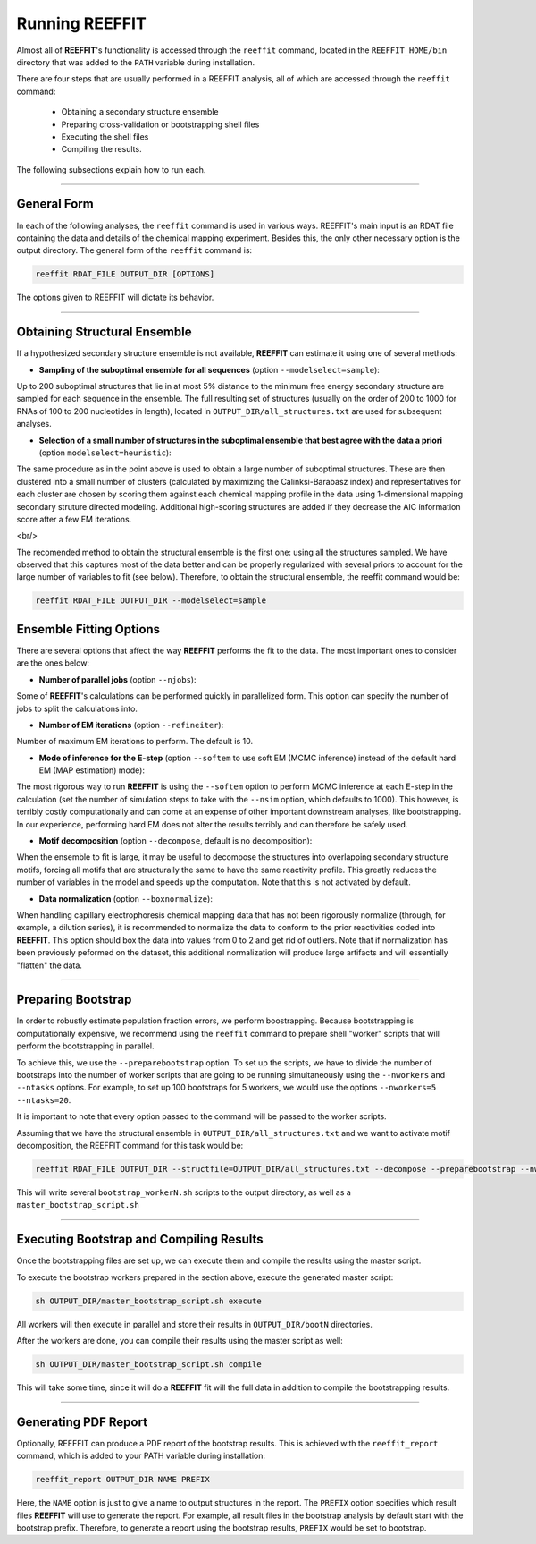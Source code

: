 Running REEFFIT
===================================

Almost all of **REEFFIT**'s functionality is accessed through the ``reeffit`` command, located in the ``REEFFIT_HOME/bin`` directory that was added to the ``PATH`` variable during installation.

There are four steps that are usually performed in a REEFFIT analysis, all of which are accessed through the ``reeffit`` command: 

    * Obtaining a secondary structure ensemble

    * Preparing cross-validation or bootstrapping shell files

    * Executing the shell files

    * Compiling the results.

The following subsections explain how to run each.

------------------

General Form
--------------------------------------------------------

In each of the following analyses, the ``reeffit`` command is used in various ways. REEFFIT's main input is an RDAT file containing the data and details of the chemical mapping experiment. 
Besides this, the only other necessary option is the output directory. The general form of the ``reeffit`` command is:

.. code-block:: bash

    reeffit RDAT_FILE OUTPUT_DIR [OPTIONS]

The options given to REEFFIT will dictate its behavior.

------------------

Obtaining Structural Ensemble
--------------------------------------------------------

If a hypothesized secondary structure ensemble is not available, **REEFFIT** can estimate it using one of several methods:

* **Sampling of the suboptimal ensemble for all sequences** (option ``--modelselect=sample``): 

Up to 200 suboptimal structures that lie in at most 5% distance to the minimum free energy secondary structure are sampled for each sequence in the ensemble. The full resulting set of structures (usually on the order of 200 to 1000 for RNAs of 100 to 200 nucleotides in length), located in ``OUTPUT_DIR/all_structures.txt`` are used for subsequent analyses.

* **Selection of a small number of structures in the suboptimal ensemble that best agree with the data a priori** (option ``modelselect=heuristic``): 

The same procedure as in the point above is used to obtain a large number of suboptimal structures. These are then clustered into a small number of clusters (calculated by maximizing the Calinksi-Barabasz index) and representatives for each cluster are chosen by scoring them against each chemical mapping profile in the data using 1-dimensional mapping secondary struture directed modeling. Additional high-scoring structures are added if they decrease the AIC information score after a few EM iterations.

<br/>

The recomended method to obtain the structural ensemble is the first one: using all the structures sampled. We have observed that this captures most of the data better and can be properly regularized with several priors to account for the large number of variables to fit (see below). 
Therefore, to obtain the structural ensemble, the reeffit command would be:

.. code-block:: bash

    reeffit RDAT_FILE OUTPUT_DIR --modelselect=sample

Ensemble Fitting Options
--------------------------------------------------------

There are several options that affect the way **REEFFIT** performs the fit to the data. The most important ones to consider are the ones below:

* **Number of parallel jobs** (option ``--njobs``): 

Some of **REEFFIT**'s calculations can be performed quickly in parallelized form. This option can specify the number of jobs to split the calculations into. 

* **Number of EM iterations** (option ``--refineiter``): 

Number of maximum EM iterations to perform. The default is 10.

* **Mode of inference for the E-step** (option ``--softem`` to use soft EM (MCMC inference) instead of the default hard EM (MAP estimation) mode): 

The most rigorous way to run **REEFFIT** is using the ``--softem``  option to perform MCMC inference at each E-step in the calculation (set the number of simulation steps to take with the ``--nsim`` option, which defaults to 1000). This however, is terribly costly computationally and can come at an expense of other important downstream analyses, like bootstrapping. In our experience, performing hard EM does not alter the results terribly and can therefore be safely used.

* **Motif decomposition** (option ``--decompose``, default is no decomposition): 

When the ensemble to fit is large, it may be useful to decompose the structures into overlapping secondary structure motifs, forcing all motifs that are structurally the same to have the same reactivity profile. This greatly reduces the number of variables in the model and speeds up the computation. Note that this is not activated by default.

* **Data normalization** (option ``--boxnormalize``): 

When handling capillary electrophoresis chemical mapping data that has not been rigorously normalize (through, for example, a dilution series), it is recommended to normalize the data to conform to the prior reactivities coded into **REEFFIT**. This option should box the data into values from 0 to 2 and get rid of outliers. Note that if normalization has been previously peformed on the dataset, this additional normalization will produce large artifacts and will essentially "flatten" the data.

------------------

Preparing Bootstrap
--------------------------------------------------------

In order to robustly estimate population fraction errors, we perform boostrapping. Because bootstrapping is computationally expensive, we recommend using the ``reeffit`` command to prepare shell "worker" scripts that will perform the bootstrapping in parallel. 

To achieve this, we use the ``--preparebootstrap`` option. To set up the scripts, we have to divide the number of bootstraps into the number of worker scripts that are going to be running simultaneously using the ``--nworkers`` and ``--ntasks`` options. For example, to set up 100 bootstraps for 5 workers, we would use the options ``--nworkers=5 --ntasks=20``.

It is important to note that every option passed to the command will be passed to the worker scripts.

Assuming that we have the structural ensemble in ``OUTPUT_DIR/all_structures.txt`` and we want to activate motif decomposition, the REEFFIT command for this task would be:

.. code-block:: bash

    reeffit RDAT_FILE OUTPUT_DIR --structfile=OUTPUT_DIR/all_structures.txt --decompose --preparebootstrap --nworkers=5 --ntasks=20

This will write several ``bootstrap_workerN.sh`` scripts to the output directory, as well as a ``master_bootstrap_script.sh``

------------------

Executing Bootstrap and Compiling Results
--------------------------------------------------------

Once the bootstrapping files are set up, we can execute them and compile the results using the master script.

To execute the bootstrap workers prepared in the section above, execute the generated master script:

.. code-block:: bash

    sh OUTPUT_DIR/master_bootstrap_script.sh execute

All workers will then execute in parallel and store their results in ``OUTPUT_DIR/bootN`` directories. 

After the workers are done, you can compile their results using the master script as well:

.. code-block:: bash

    sh OUTPUT_DIR/master_bootstrap_script.sh compile

This will take some time, since it will do a **REEFFIT** fit will the full data in addition to compile the bootstrapping results.

------------------

Generating PDF Report
--------------------------------------------------------

Optionally, REEFFIT can produce a PDF report of the bootstrap results. This is achieved with the ``reeffit_report`` command, which is added to your PATH variable during installation:

.. code-block:: bash

    reeffit_report OUTPUT_DIR NAME PREFIX

Here, the ``NAME`` option is just to give a name to output structures in the report. The ``PREFIX`` option specifies which result files **REEFFIT** will use to generate the report. For example, all result files in the bootstrap analysis by default start with the bootstrap prefix. Therefore, to generate a report using the bootstrap results, ``PREFIX`` would be set to bootstrap.

